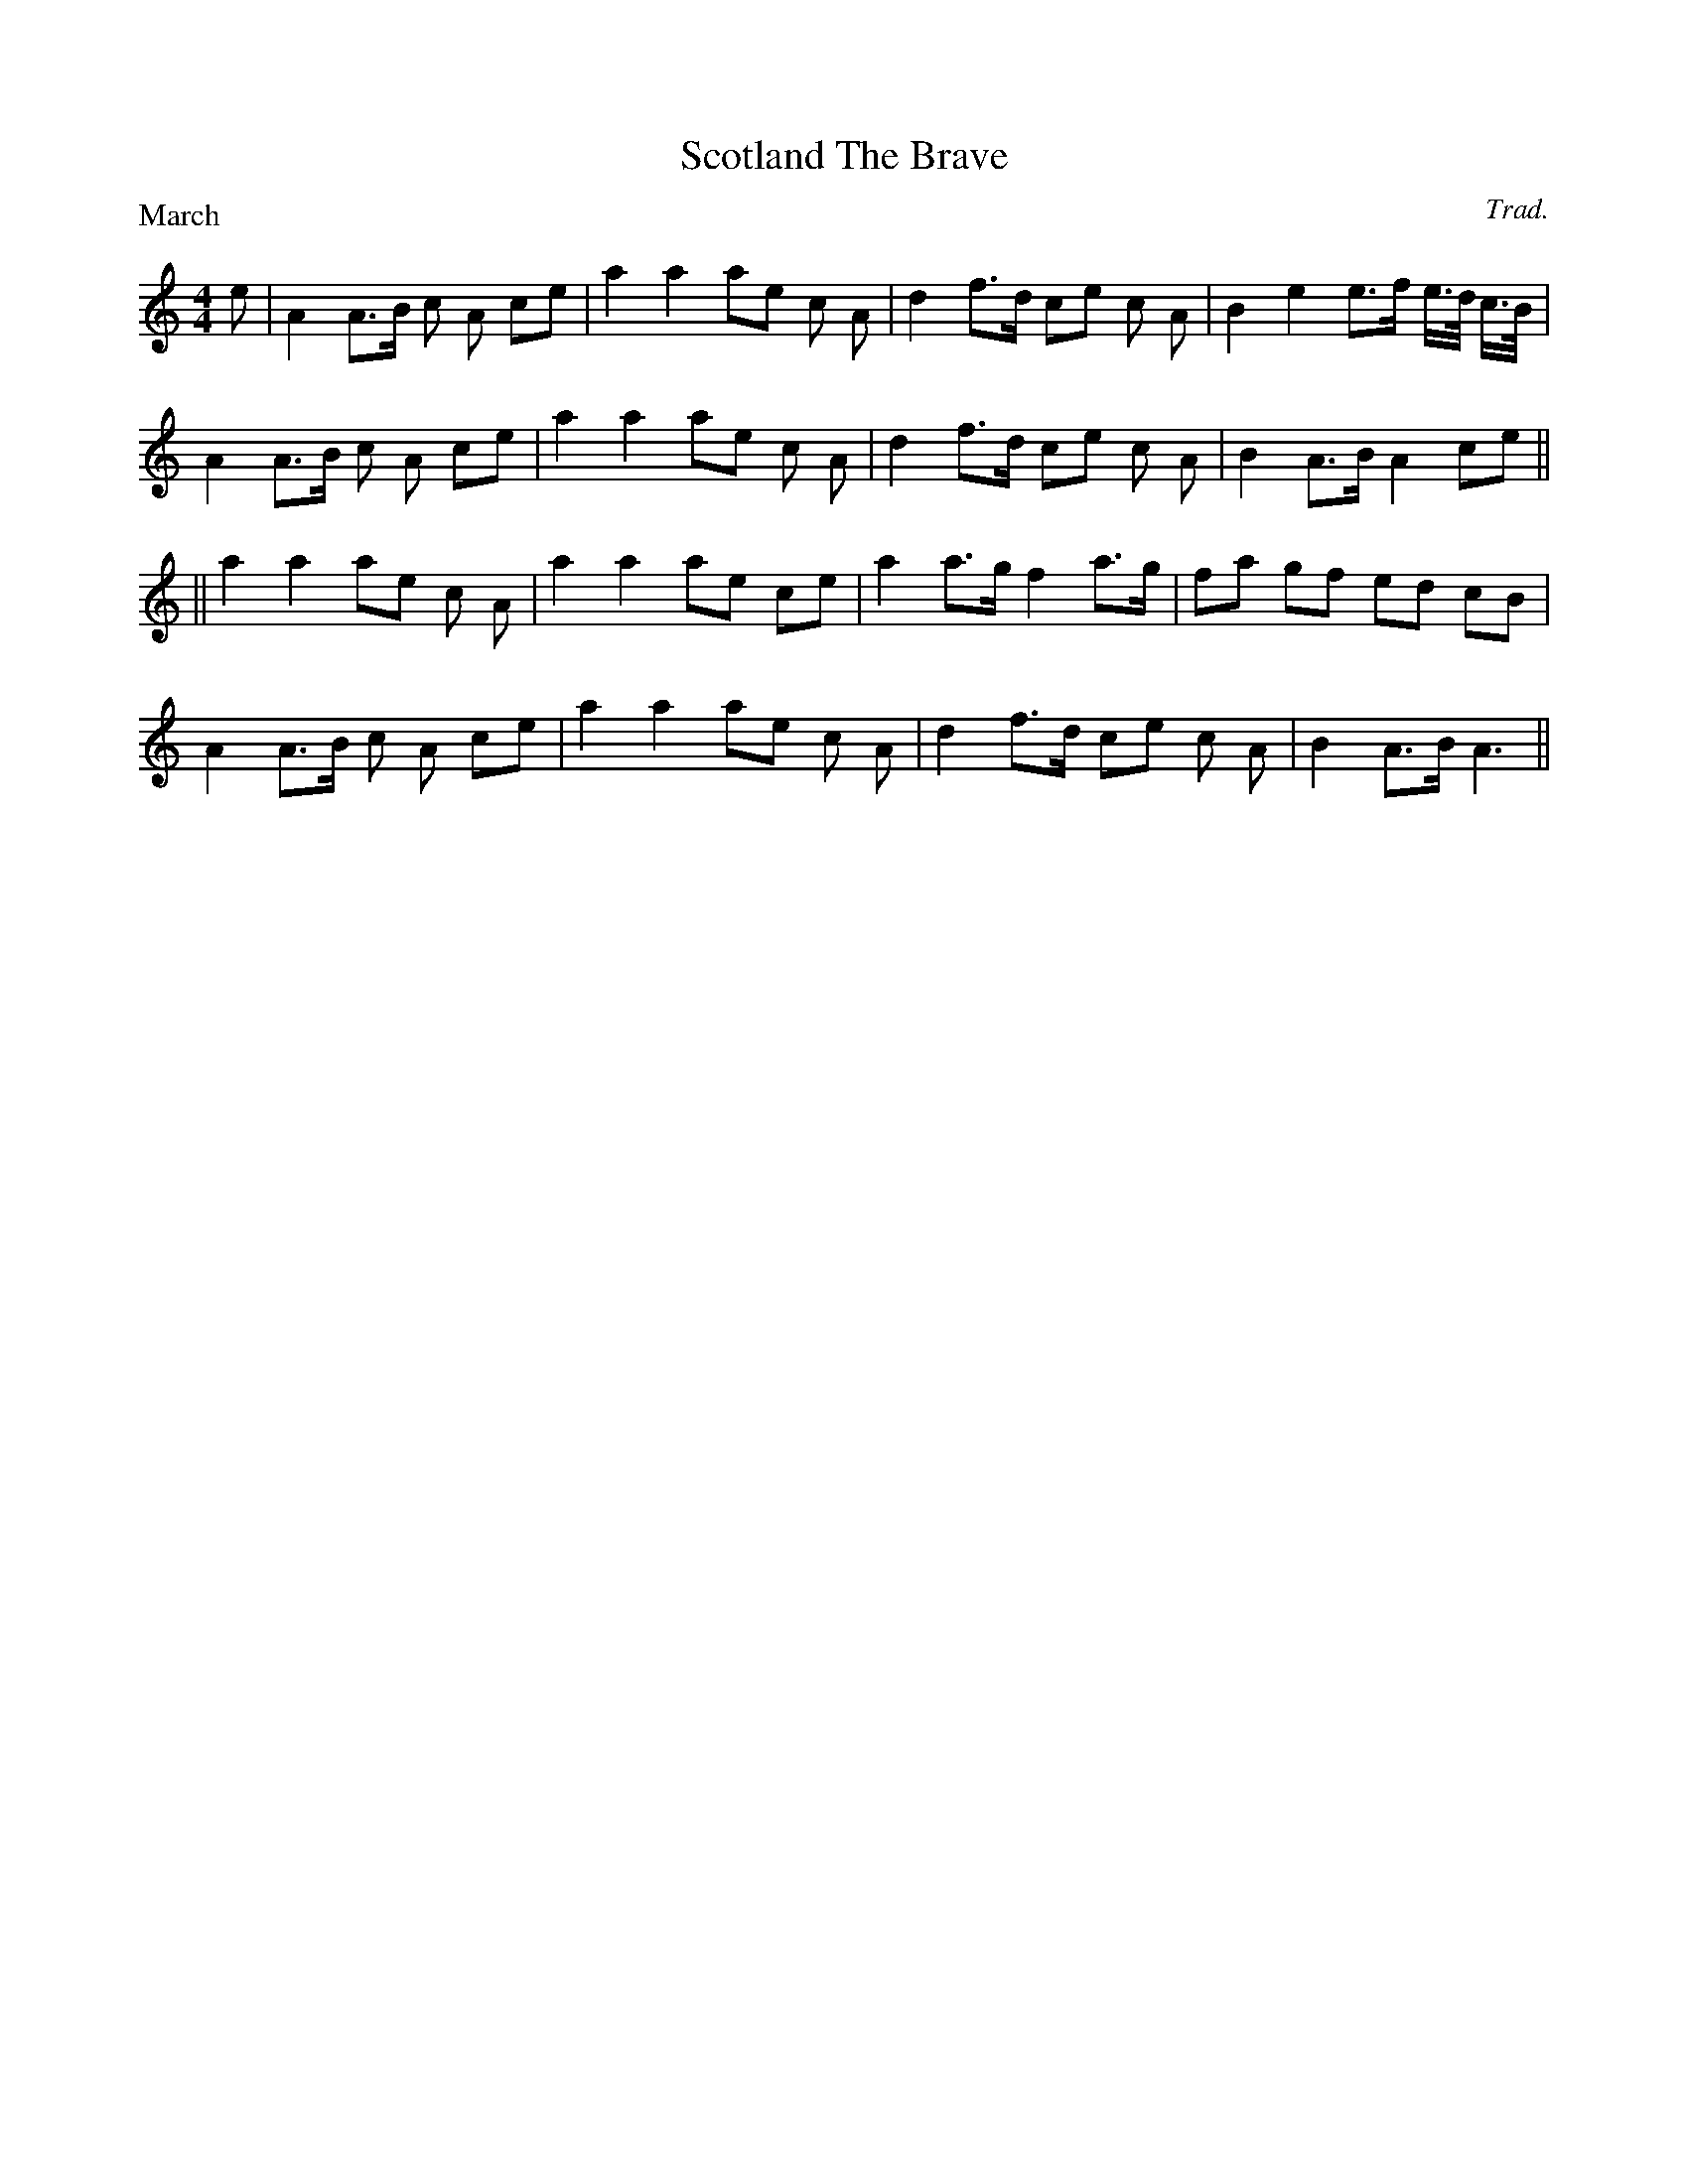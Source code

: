
% Sample file for bagpipe mode (K:Hp)
% adapted from PS file by Alan S. Watt


X:1
T:Scotland The Brave
C:Trad.
P:March
E:7
L:1/8
M:4/4
K:HP
e|   A2       A>B  c A  ce|  a2 a2  ae  c A|\
    d2  f>d  ce  c A| B2 e2 e>f  e/>d/ c/>B/|
 A2 A>B  c A  ce|  a2 a2  ae  c A|\
    d2  f>d  ce  c A| B2 A>B  A2  ce||
||  a2  a2  ae  c A|  a2  a2  ae  ce|\
    a2  a>g  f2 a>g| fa  gf  ed  cB|
 A2 A>B  c A  ce| a2  a2  ae  c A|\
    d2  f>d  ce  c A|B2  A>B  A3||

